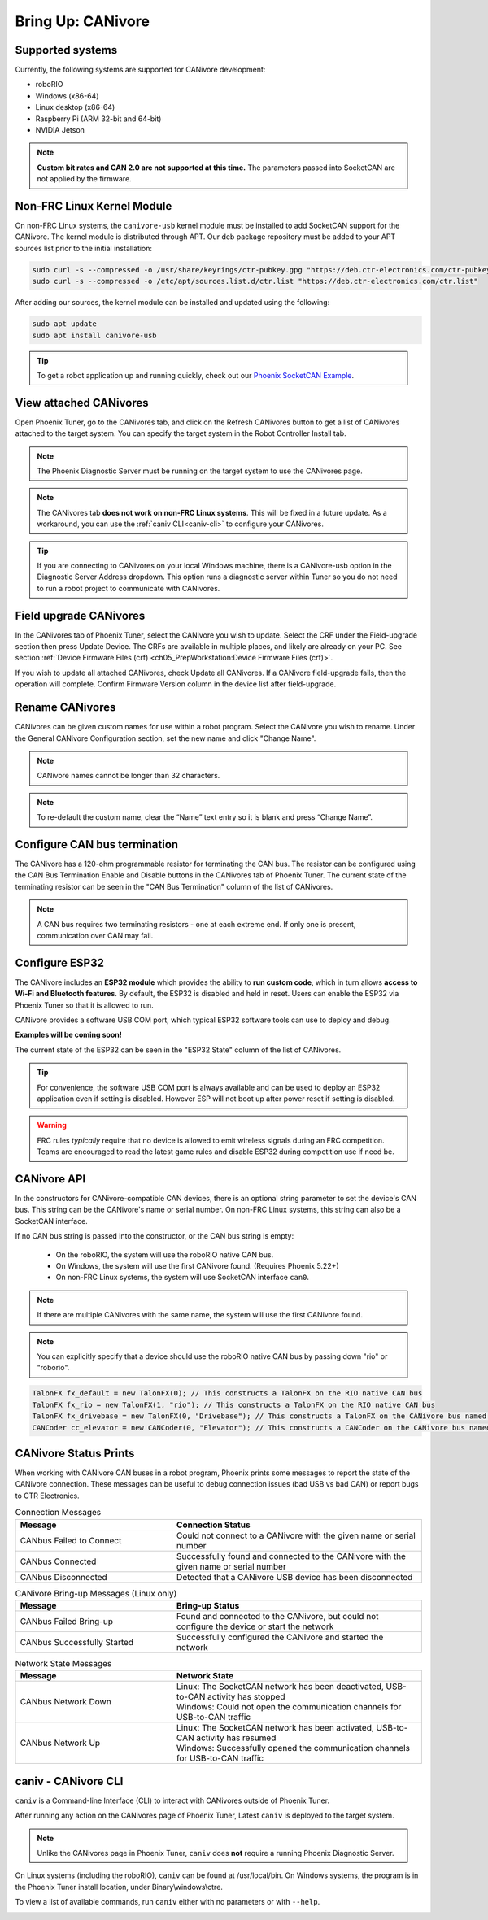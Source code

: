 .. _ch08a_BringUpCANivore:

Bring Up: CANivore 
==================

Supported systems
~~~~~~~~~~~~~~~~~~~~~~~~~~~~~~~~~~~~~~~~~~~~~~~~~~~~~~~~~~~~~~~~~~~~~~~~~~~~~~~~~~~~~~
Currently, the following systems are supported for CANivore development:

- roboRIO
- Windows (x86-64)
- Linux desktop (x86-64)
- Raspberry Pi (ARM 32-bit and 64-bit)
- NVIDIA Jetson

.. note:: **Custom bit rates and CAN 2.0 are not supported at this time.** The parameters passed into SocketCAN are not applied by the firmware.

Non-FRC Linux Kernel Module
~~~~~~~~~~~~~~~~~~~~~~~~~~~~~~~~~~~~~~~~~~~~~~~~~~~~~~~~~~~~~~~~~~~~~~~~~~~~~~~~~~~~~~
On non-FRC Linux systems, the ``canivore-usb`` kernel module must be installed to add SocketCAN support for the CANivore.
The kernel module is distributed through APT. Our deb package repository must be added to your APT sources list prior to the initial installation:

.. code-block:: bash

	sudo curl -s --compressed -o /usr/share/keyrings/ctr-pubkey.gpg "https://deb.ctr-electronics.com/ctr-pubkey.gpg"
	sudo curl -s --compressed -o /etc/apt/sources.list.d/ctr.list "https://deb.ctr-electronics.com/ctr.list"

After adding our sources, the kernel module can be installed and updated using the following:

.. code-block:: bash

	sudo apt update
	sudo apt install canivore-usb

.. tip:: To get a robot application up and running quickly, check out our `Phoenix SocketCAN Example <https://github.com/CrossTheRoadElec/Phoenix-Linux-SocketCAN-Example>`_.

View attached CANivores
~~~~~~~~~~~~~~~~~~~~~~~~~~~~~~~~~~~~~~~~~~~~~~~~~~~~~~~~~~~~~~~~~~~~~~~~~~~~~~~~~~~~~~
Open Phoenix Tuner, go to the CANivores tab, and click on the Refresh CANivores button to get a list of CANivores
attached to the target system. You can specify the target system in the Robot Controller Install tab.

.. image:: img/bring-8a-list.png

.. note:: The Phoenix Diagnostic Server must be running on the target system to use the CANivores page.

.. note:: The CANivores tab **does not work on non-FRC Linux systems**. This will be fixed in a future update.
	As a workaround, you can use the :ref:`caniv CLI<caniv-cli>` to configure your CANivores.

.. tip:: If you are connecting to CANivores on your local Windows machine, there is a CANivore-usb option in the Diagnostic Server Address dropdown.
	This option runs a diagnostic server within Tuner so you do not need to run a robot project to communicate with CANivores.
	|_Windows_CANivore_USB_Image_|

.. |_Windows_CANivore_USB_Image_| image:: img/bring-8a-win-canivore-usb.png

Field upgrade CANivores
~~~~~~~~~~~~~~~~~~~~~~~~~~~~~~~~~~~~~~~~~~~~~~~~~~~~~~~~~~~~~~~~~~~~~~~~~~~~~~~~~~~~~~
In the CANivores tab of Phoenix Tuner, select the CANivore you wish to update.
Select the CRF under the Field-upgrade section then press Update Device.
The CRFs are available in multiple places, and likely are already on your PC. See section :ref:`Device Firmware Files (crf) <ch05_PrepWorkstation:Device Firmware Files (crf)>`.

If you wish to update all attached CANivores, check Update all CANivores. If a CANivore field-upgrade fails, then the operation will complete.
Confirm Firmware Version column in the device list after field-upgrade.

.. image:: img/bring-8a-field-upgrade.png

Rename CANivores
~~~~~~~~~~~~~~~~~~~~~~~~~~~~~~~~~~~~~~~~~~~~~~~~~~~~~~~~~~~~~~~~~~~~~~~~~~~~~~~~~~~~~~
CANivores can be given custom names for use within a robot program.
Select the CANivore you wish to rename. Under the General CANivore Configuration section, set the new name and click "Change Name".

.. note:: CANivore names cannot be longer than 32 characters.

.. note:: To re-default the custom name, clear the “Name” text entry so it is blank and press “Change Name”.

.. image:: img/bring-8a-name.png

Configure CAN bus termination
~~~~~~~~~~~~~~~~~~~~~~~~~~~~~~~~~~~~~~~~~~~~~~~~~~~~~~~~~~~~~~~~~~~~~~~~~~~~~~~~~~~~~~
The CANivore has a 120-ohm programmable resistor for terminating the CAN bus. The resistor can be configured using the CAN Bus Termination
Enable and Disable buttons in the CANivores tab of Phoenix Tuner.
The current state of the terminating resistor can be seen in the "CAN Bus Termination" column of the list of CANivores.

.. note:: A CAN bus requires two terminating resistors - one at each extreme end. If only one is present, communication over CAN may fail.

.. image:: img/bring-8a-can-termination.png

Configure ESP32
~~~~~~~~~~~~~~~~~~~~~~~~~~~~~~~~~~~~~~~~~~~~~~~~~~~~~~~~~~~~~~~~~~~~~~~~~~~~~~~~~~~~~~
The CANivore includes an **ESP32 module** which provides the ability to **run custom code**, which in turn allows **access to Wi-Fi and Bluetooth features**.
By default, the ESP32 is disabled and held in reset.  Users can enable the ESP32 via Phoenix Tuner so that it is allowed to run.

CANivore provides a software USB COM port, which typical ESP32 software tools can use to deploy and debug.

**Examples will be coming soon!**

The current state of the ESP32 can be seen in the "ESP32 State" column of the list of CANivores.

.. tip:: For convenience, the software USB COM port is always available and can be used to deploy an ESP32 application even if setting is disabled.  However ESP will not boot up after power reset if setting is disabled.

.. warning:: FRC rules *typically* require that no device is allowed to emit wireless signals during an FRC competition.
	Teams are encouraged to read the latest game rules and disable ESP32 during competition use if need be.

.. image:: img/bring-8a-ESP32.png

CANivore API
~~~~~~~~~~~~~~~~~~~~~~~~~~~~~~~~~~~~~~~~~~~~~~~~~~~~~~~~~~~~~~~~~~~~~~~~~~~~~~~~~~~~~~
In the constructors for CANivore-compatible CAN devices, there is an optional string parameter to set the device's CAN bus.
This string can be the CANivore's name or serial number. On non-FRC Linux systems, this string can also be a SocketCAN interface.

If no CAN bus string is passed into the constructor, or the CAN bus string is empty:

 - On the roboRIO, the system will use the roboRIO native CAN bus.
 - On Windows, the system will use the first CANivore found. (Requires Phoenix 5.22+)
 - On non-FRC Linux systems, the system will use SocketCAN interface ``can0``.

.. note:: If there are multiple CANivores with the same name, the system will use the first CANivore found.

.. note:: You can explicitly specify that a device should use the roboRIO native CAN bus by passing down "rio" or "roborio".

.. code-block:: java

	TalonFX fx_default = new TalonFX(0); // This constructs a TalonFX on the RIO native CAN bus
	TalonFX fx_rio = new TalonFX(1, "rio"); // This constructs a TalonFX on the RIO native CAN bus
	TalonFX fx_drivebase = new TalonFX(0, "Drivebase"); // This constructs a TalonFX on the CANivore bus named "Drivebase"
	CANCoder cc_elevator = new CANCoder(0, "Elevator"); // This constructs a CANCoder on the CANivore bus named "Elevator"

CANivore Status Prints
~~~~~~~~~~~~~~~~~~~~~~~~~~~~~~~~~~~~~~~~~~~~~~~~~~~~~~~~~~~~~~~~~~~~~~~~~~~~~~~~~~~~~~
When working with CANivore CAN buses in a robot program, Phoenix prints some messages to report the state of the
CANivore connection. These messages can be useful to debug connection issues (bad USB vs bad CAN) or report bugs
to CTR Electronics.

.. list-table:: Connection Messages
	:widths: 50 80
  	:header-rows: 1

	* - Message
	  - Connection Status
	* - CANbus Failed to Connect
	  - Could not connect to a CANivore with the given name or serial number
	* - CANbus Connected
	  - Successfully found and connected to the CANivore with the given name or serial number
	* - CANbus Disconnected
	  - Detected that a CANivore USB device has been disconnected

.. list-table:: CANivore Bring-up Messages (Linux only)
	:widths: 50 80
  	:header-rows: 1

	* - Message
	  - Bring-up Status
	* - CANbus Failed Bring-up
	  - Found and connected to the CANivore, but could not configure the device or start the network
	* - CANbus Successfully Started
	  - Successfully configured the CANivore and started the network

.. list-table:: Network State Messages
	:widths: 50 80
  	:header-rows: 1

	* - Message
	  - Network State
	* - CANbus Network Down
	  - | Linux: The SocketCAN network has been deactivated, USB-to-CAN activity has stopped
	    | Windows: Could not open the communication channels for USB-to-CAN traffic
	* - CANbus Network Up
	  - | Linux: The SocketCAN network has been activated, USB-to-CAN activity has resumed
	    | Windows: Successfully opened the communication channels for USB-to-CAN traffic
     
.. _caniv-cli:

caniv - CANivore CLI
~~~~~~~~~~~~~~~~~~~~~~~~~~~~~~~~~~~~~~~~~~~~~~~~~~~~~~~~~~~~~~~~~~~~~~~~~~~~~~~~~~~~~~
``caniv`` is a Command-line Interface (CLI) to interact with CANivores outside of Phoenix Tuner.

After running any action on the CANivores page of Phoenix Tuner, Latest ``caniv`` is deployed to the target system. 

.. note:: Unlike the CANivores page in Phoenix Tuner, ``caniv`` does **not** require a running Phoenix Diagnostic Server.

On Linux systems (including the roboRIO), ``caniv`` can be found at /usr/local/bin. On Windows systems, the program
is in the Phoenix Tuner install location, under Binary\\windows\\ctre.

To view a list of available commands, run ``caniv`` either with no parameters or with ``--help``.

.. image:: img/bring-8a-caniv.png
